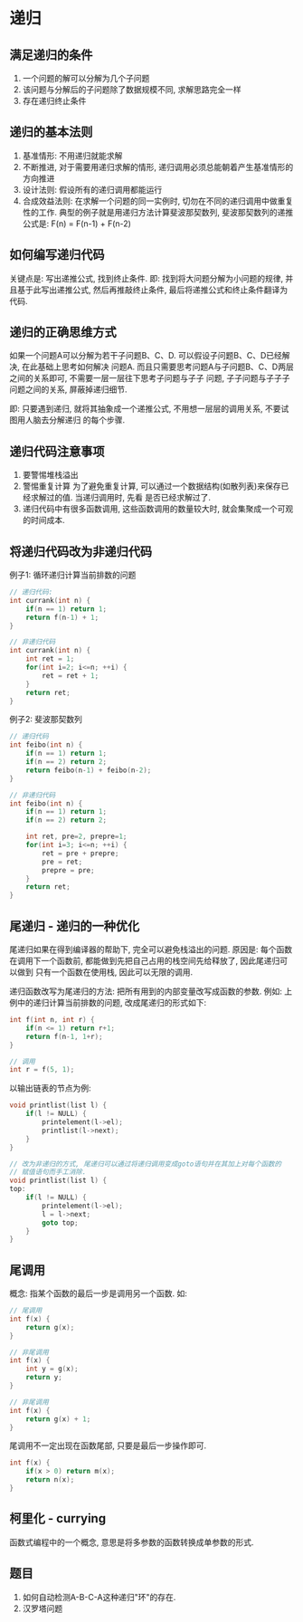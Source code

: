 * 递归
** 满足递归的条件
1. 一个问题的解可以分解为几个子问题
2. 该问题与分解后的子问题除了数据规模不同, 求解思路完全一样
3. 存在递归终止条件

** 递归的基本法则
1. 基准情形: 不用递归就能求解
2. 不断推进, 对于需要用递归求解的情形, 递归调用必须总能朝着产生基准情形的方向推进
3. 设计法则: 假设所有的递归调用都能运行
4. 合成效益法则: 在求解一个问题的同一实例时, 切勿在不同的递归调用中做重复性的工作.
   典型的例子就是用递归方法计算斐波那契数列, 斐波那契数列的递推公式是: F(n) = F(n-1) + F(n-2)

** 如何编写递归代码
关键点是: 写出递推公式, 找到终止条件.
即: 找到将大问题分解为小问题的规律, 并且基于此写出递推公式, 然后再推敲终止条件,
最后将递推公式和终止条件翻译为代码.

** 递归的正确思维方式
如果一个问题A可以分解为若干子问题B、C、D. 可以假设子问题B、C、D已经解决, 在此基础上思考如何解决
问题A. 而且只需要思考问题A与子问题B、C、D两层之间的关系即可, 不需要一层一层往下思考子问题与子子
问题, 子子问题与子子子问题之间的关系, 屏蔽掉递归细节.

即: 只要遇到递归, 就将其抽象成一个递推公式, 不用想一层层的调用关系, 不要试图用人脑去分解递归
的每个步骤.

** 递归代码注意事项
1. 要警惕堆栈溢出
2. 警惕重复计算
   为了避免重复计算, 可以通过一个数据结构(如散列表)来保存已经求解过的值. 当递归调用时, 先看
   是否已经求解过了.
3. 递归代码中有很多函数调用, 这些函数调用的数量较大时, 就会集聚成一个可观的时间成本.

** 将递归代码改为非递归代码
例子1: 循环递归计算当前排数的问题
#+BEGIN_SRC c
// 递归代码:
int currank(int n) {
    if(n == 1) return 1;
    return f(n-1) + 1;
}

// 非递归代码
int currank(int n) {
    int ret = 1;
    for(int i=2; i<=n; ++i) {
        ret = ret + 1;
    }
    return ret;
}
#+END_SRC

例子2: 斐波那契数列
#+BEGIN_SRC c
// 递归代码
int feibo(int n) {
    if(n == 1) return 1;
    if(n == 2) return 2;
    return feibo(n-1) + feibo(n-2);
}

// 非递归代码
int feibo(int n) {
    if(n == 1) return 1;
    if(n == 2) return 2;
    
    int ret, pre=2, prepre=1;
    for(int i=3; i<=n; ++i) {
        ret = pre + prepre;
        pre = ret;
        prepre = pre;
    }
    return ret;
}
#+END_SRC

** 尾递归 - 递归的一种优化
尾递归如果在得到编译器的帮助下, 完全可以避免栈溢出的问题.
原因是: 每个函数在调用下一个函数前, 都能做到先把自己占用的栈空间先给释放了, 因此尾递归可以做到
只有一个函数在使用栈, 因此可以无限的调用.

递归函数改写为尾递归的方法: 把所有用到的内部变量改写成函数的参数.
例如: 上例中的递归计算当前排数的问题, 改成尾递归的形式如下:
#+BEGIN_SRC c
int f(int n, int r) {
    if(n <= 1) return r+1;
    return f(n-1, 1+r);
}

// 调用
int r = f(5, 1);
#+END_SRC

以输出链表的节点为例:
#+BEGIN_SRC c
void printlist(list l) {
    if(l != NULL) {
        printelement(l->el);
        printlist(l->next);
    }
}

// 改为非递归的方式, 尾递归可以通过将递归调用变成goto语句并在其加上对每个函数的
// 赋值语句而手工消除.
void printlist(list l) {
top:
    if(l != NULL) {
        printelement(l->el);
        l = l->next;
        goto top;
    }
}
#+END_SRC

** 尾调用
概念: 指某个函数的最后一步是调用另一个函数. 如:
#+BEGIN_SRC c
// 尾调用
int f(x) {
    return g(x);
}

// 非尾调用
int f(x) {
    int y = g(x);
    return y;
}

// 非尾调用
int f(x) {
    return g(x) + 1;
}
#+END_SRC
尾调用不一定出现在函数尾部, 只要是最后一步操作即可.
#+BEGIN_SRC c
int f(x) {
    if(x > 0) return m(x);
    return n(x);
}
#+END_SRC

** 柯里化 - currying
函数式编程中的一个概念,  意思是将多参数的函数转换成单参数的形式.

** 题目
1. 如何自动检测A-B-C-A这种递归"环"的存在.
2. 汉罗塔问题
